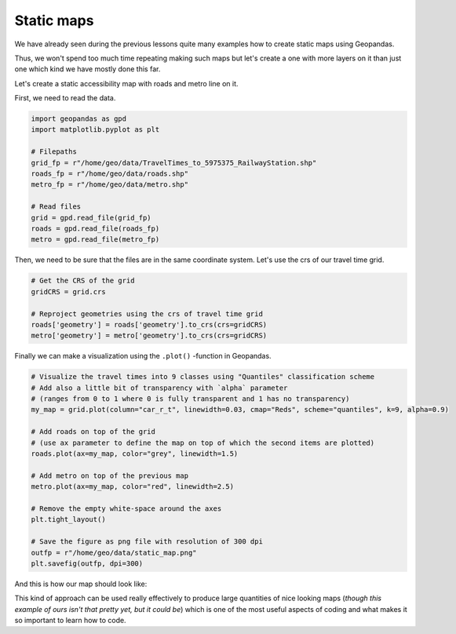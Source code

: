 Static maps
===========

We have already seen during the previous lessons quite many examples how to create static maps using Geopandas.

Thus, we won't spend too much time repeating making such maps but let's create a one with more layers on it than just one
which kind we have mostly done this far.

Let's create a static accessibility map with roads and metro line on it.

First, we need to read the data.

.. code:: python

    import geopandas as gpd
    import matplotlib.pyplot as plt

    # Filepaths
    grid_fp = r"/home/geo/data/TravelTimes_to_5975375_RailwayStation.shp"
    roads_fp = r"/home/geo/data/roads.shp"
    metro_fp = r"/home/geo/data/metro.shp"

    # Read files
    grid = gpd.read_file(grid_fp)
    roads = gpd.read_file(roads_fp)
    metro = gpd.read_file(metro_fp)

.. ipython:: python
   :suppress:

    import os
    import gdal
    import geopandas as gpd
    import maptlotlib.pyplot as plt

    # Filepaths
    grid_fp = os.path.join(os.path.abspath('data'), "TravelTimes_to_5975375_RailwayStation.shp")
    roads_fp = os.path.join(os.path.abspath('data'), "roads.shp")
    metro_fp = os.path.join(os.path.abspath('data'), "metro.shp")

    # Read files
    grid = gpd.read_file(grid_fp)
    roads = gpd.read_file(roads_fp)
    metro = gpd.read_file(metro_fp)

Then, we need to be sure that the files are in the same coordinate system. Let's use the crs of our travel time grid.

.. code:: python

    # Get the CRS of the grid
    gridCRS = grid.crs

    # Reproject geometries using the crs of travel time grid
    roads['geometry'] = roads['geometry'].to_crs(crs=gridCRS)
    metro['geometry'] = metro['geometry'].to_crs(crs=gridCRS)

.. ipython:: python
   :suppress:

    # Get the CRS of the grid
    gridCRS = grid.crs

    # Reproject geometries using the crs of travel time grid
    roads['geometry'] = roads['geometry'].to_crs(crs=gridCRS)
    metro['geometry'] = metro['geometry'].to_crs(crs=gridCRS)


Finally we can make a visualization using the ``.plot()`` -function in Geopandas.

.. code:: python

    # Visualize the travel times into 9 classes using "Quantiles" classification scheme
    # Add also a little bit of transparency with `alpha` parameter
    # (ranges from 0 to 1 where 0 is fully transparent and 1 has no transparency)
    my_map = grid.plot(column="car_r_t", linewidth=0.03, cmap="Reds", scheme="quantiles", k=9, alpha=0.9)

    # Add roads on top of the grid
    # (use ax parameter to define the map on top of which the second items are plotted)
    roads.plot(ax=my_map, color="grey", linewidth=1.5)

    # Add metro on top of the previous map
    metro.plot(ax=my_map, color="red", linewidth=2.5)

    # Remove the empty white-space around the axes
    plt.tight_layout()

    # Save the figure as png file with resolution of 300 dpi
    outfp = r"/home/geo/data/static_map.png"
    plt.savefig(outfp, dpi=300)

And this is how our map should look like:

.. ipython:: python
   :suppress:

    my_map = grid.plot(column="car_r_t", linewidth=0.03, cmap="Spectral", scheme="quantiles", k=9, alpha=0.9);
    roads.plot(ax=my_map, color="grey", linewidth=1.5);

    @savefig static_map.png width=7in
    metro.plot(ax=my_map, color="red", linewidth=2.5);

This kind of approach can be used really effectively to produce large quantities of nice looking maps
(*though this example of ours isn't that pretty yet, but it could be*) which is one of the most useful aspects
of coding and what makes it so important to learn how to code.
